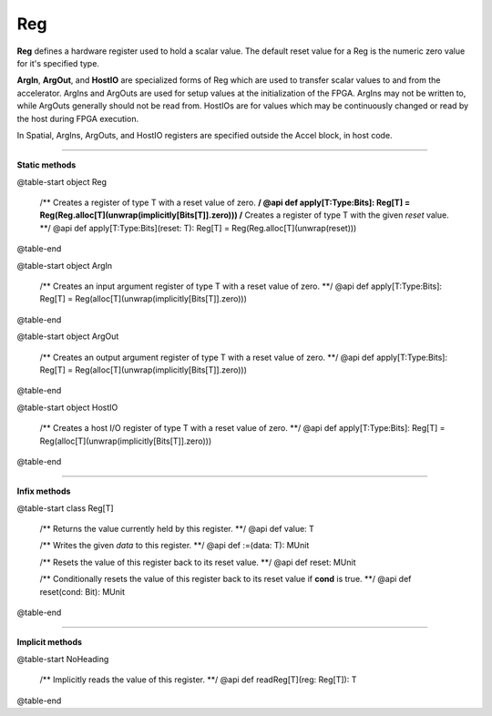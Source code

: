 
.. role:: black
.. role:: gray
.. role:: silver
.. role:: white
.. role:: maroon
.. role:: red
.. role:: fuchsia
.. role:: pink
.. role:: orange
.. role:: yellow
.. role:: lime
.. role:: green
.. role:: olive
.. role:: teal
.. role:: cyan
.. role:: aqua
.. role:: blue
.. role:: navy
.. role:: purple

.. _Reg:

Reg
===


**Reg** defines a hardware register used to hold a scalar value.
The default reset value for a Reg is the numeric zero value for it's specified type.

**ArgIn**, **ArgOut**, and **HostIO** are specialized forms of Reg which are used to transfer scalar values
to and from the accelerator. ArgIns and ArgOuts are used for setup values at the initialization of the FPGA.
ArgIns may not be written to, while ArgOuts generally should not be read from.
HostIOs are for values which may be continuously changed or read by the host during FPGA execution.

In Spatial, ArgIns, ArgOuts, and HostIO registers are specified outside the Accel block, in host code.


-----------------

**Static methods**

@table-start
object Reg

  /** Creates a register of type T with a reset value of zero. **/
  @api def apply[T:Type:Bits]: Reg[T] = Reg(Reg.alloc[T](unwrap(implicitly[Bits[T]].zero)))
  /** Creates a register of type T with the given `reset` value. **/
  @api def apply[T:Type:Bits](reset: T): Reg[T] = Reg(Reg.alloc[T](unwrap(reset)))

@table-end


@table-start
object ArgIn

  /** Creates an input argument register of type T with a reset value of zero. **/
  @api def apply[T:Type:Bits]: Reg[T] = Reg(alloc[T](unwrap(implicitly[Bits[T]].zero)))

@table-end


@table-start
object ArgOut

  /** Creates an output argument register of type T with a reset value of zero. **/
  @api def apply[T:Type:Bits]: Reg[T] = Reg(alloc[T](unwrap(implicitly[Bits[T]].zero)))

@table-end


@table-start
object HostIO

  /** Creates a host I/O register of type T with a reset value of zero. **/
  @api def apply[T:Type:Bits]: Reg[T] = Reg(alloc[T](unwrap(implicitly[Bits[T]].zero)))

@table-end



-------------

**Infix methods**

@table-start
class Reg[T]

  /** Returns the value currently held by this register. **/
  @api def value: T

  /** Writes the given `data` to this register. **/
  @api def :=(data: T): MUnit

  /** Resets the value of this register back to its reset value. **/
  @api def reset: MUnit

  /** Conditionally resets the value of this register back to its reset value if **cond** is true. **/
  @api def reset(cond: Bit): MUnit

@table-end

--------------

**Implicit methods**

@table-start
NoHeading

  /** Implicitly reads the value of this register. **/
  @api def readReg[T](reg: Reg[T]): T

@table-end
